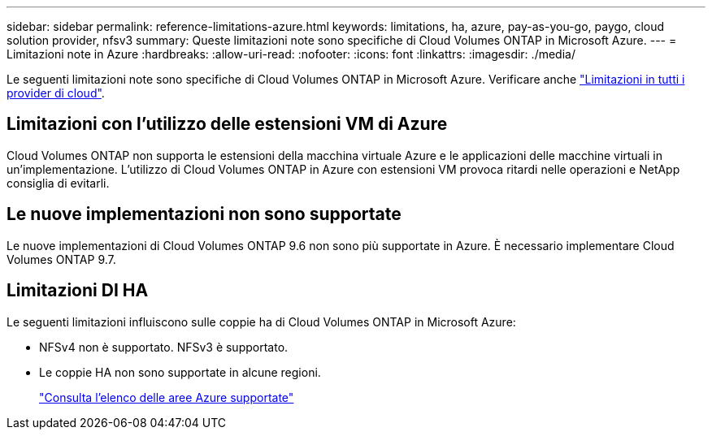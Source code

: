 ---
sidebar: sidebar 
permalink: reference-limitations-azure.html 
keywords: limitations, ha, azure, pay-as-you-go, paygo, cloud solution provider, nfsv3 
summary: Queste limitazioni note sono specifiche di Cloud Volumes ONTAP in Microsoft Azure. 
---
= Limitazioni note in Azure
:hardbreaks:
:allow-uri-read: 
:nofooter: 
:icons: font
:linkattrs: 
:imagesdir: ./media/


[role="lead"]
Le seguenti limitazioni note sono specifiche di Cloud Volumes ONTAP in Microsoft Azure. Verificare anche link:reference-limitations.html["Limitazioni in tutti i provider di cloud"].



== Limitazioni con l'utilizzo delle estensioni VM di Azure

Cloud Volumes ONTAP non supporta le estensioni della macchina virtuale Azure e le applicazioni delle macchine virtuali in un'implementazione. L'utilizzo di Cloud Volumes ONTAP in Azure con estensioni VM provoca ritardi nelle operazioni e NetApp consiglia di evitarli.



== Le nuove implementazioni non sono supportate

Le nuove implementazioni di Cloud Volumes ONTAP 9.6 non sono più supportate in Azure. È necessario implementare Cloud Volumes ONTAP 9.7.



== Limitazioni DI HA

Le seguenti limitazioni influiscono sulle coppie ha di Cloud Volumes ONTAP in Microsoft Azure:

* NFSv4 non è supportato. NFSv3 è supportato.
* Le coppie HA non sono supportate in alcune regioni.
+
https://cloud.netapp.com/cloud-volumes-global-regions["Consulta l'elenco delle aree Azure supportate"^]


